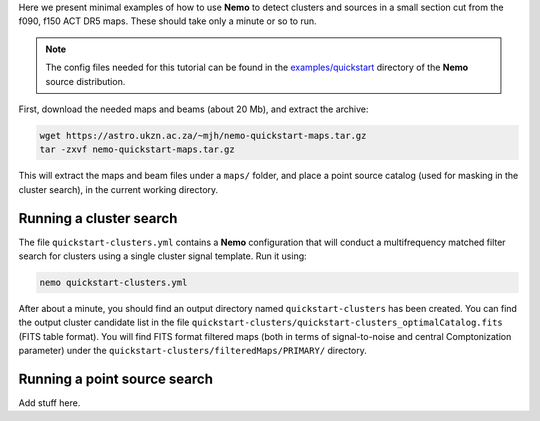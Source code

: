 Here we present minimal examples of how to use **Nemo** to detect clusters and sources
in a small section cut from the f090, f150 ACT DR5 maps. These should take only a minute
or so to run.

.. note::  The config files needed for this tutorial can be found in the 
           `examples/quickstart <https://github.com/simonsobs/nemo/tree/master/examples/quickstart>`_
           directory of the **Nemo** source distribution.
           
First, download the needed maps and beams (about 20 Mb), and extract the archive:

.. code-block::

   wget https://astro.ukzn.ac.za/~mjh/nemo-quickstart-maps.tar.gz
   tar -zxvf nemo-quickstart-maps.tar.gz

This will extract the maps and beam files under a ``maps/`` folder, and place a point
source catalog (used for masking in the cluster search), in the current working
directory.


Running a cluster search
========================

The file ``quickstart-clusters.yml`` contains a **Nemo** configuration that will conduct
a multifrequency matched filter search for clusters using a single cluster signal template.
Run it using:
    
.. code-block::

   nemo quickstart-clusters.yml

After about a minute, you should find an output directory named ``quickstart-clusters`` has
been created. You can find the output cluster candidate list in the file
``quickstart-clusters/quickstart-clusters_optimalCatalog.fits`` (FITS table format). You
will find FITS format filtered maps (both in terms of signal-to-noise and central
Comptonization parameter) under the ``quickstart-clusters/filteredMaps/PRIMARY/`` directory.


Running a point source search
=============================

Add stuff here.


